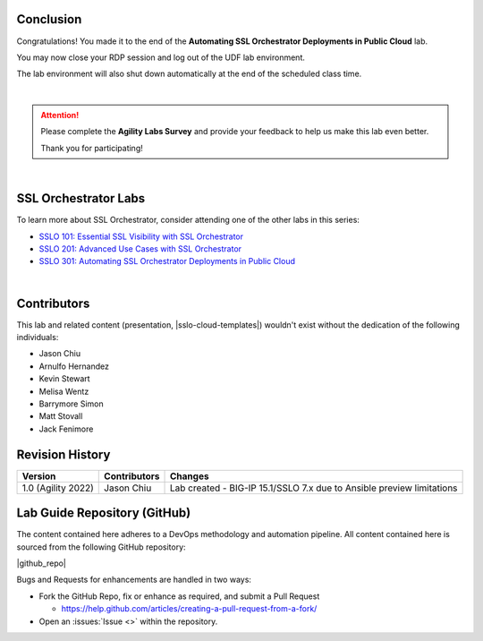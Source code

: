 Conclusion
================================================================================

Congratulations! You made it to the end of the **Automating SSL Orchestrator Deployments in Public Cloud** lab.

You may now close your RDP session and log out of the UDF lab environment.

The lab environment will also shut down automatically at the end of the scheduled class time.

|

.. attention::

   Please complete the **Agility Labs Survey** and provide your feedback to help us make this lab even better.

   Thank you for participating!

|

SSL Orchestrator Labs
================================================================================

To learn more about SSL Orchestrator, consider attending one of the other labs in this series:

- `SSLO 101: Essential SSL Visibility with SSL Orchestrator <../class1/class1.html>`_
- `SSLO 201: Advanced Use Cases with SSL Orchestrator <../class2/class2.html>`_
- `SSLO 301: Automating SSL Orchestrator Deployments in Public Cloud <../class3/class3.html>`_

|

Contributors
================================================================================

This lab and related content (presentation, |sslo-cloud-templates|) wouldn't exist without the dedication of the following individuals:

- Jason Chiu
- Arnulfo Hernandez
- Kevin Stewart
- Melisa Wentz
- Barrymore Simon
- Matt Stovall
- Jack Fenimore


Revision History
================================================================================

.. list-table::
   :header-rows: 0
   :widths: auto

   * - **Version**
     - **Contributors**
     - **Changes**
   * - 1.0 (Agility 2022)
     - Jason Chiu
     - Lab created - BIG-IP 15.1/SSLO 7.x due to Ansible preview limitations


Lab Guide Repository (GitHub)
================================================================================
The content contained here adheres to a DevOps methodology and
automation pipeline.  All content contained here is sourced from the
following GitHub repository:

|github_repo|

Bugs and Requests for enhancements are handled in two ways:

-  Fork the GitHub Repo, fix or enhance as required, and submit a Pull Request

   - https://help.github.com/articles/creating-a-pull-request-from-a-fork/

-  Open an :issues:`Issue <>` within the repository.


.. |sslo-cloud-templates| raw:: html

      <a href="https://github.com/f5devcentral/sslo-cloud-templates" target="_blank"> f5devcentral/sslo-cloud-templates </a>

